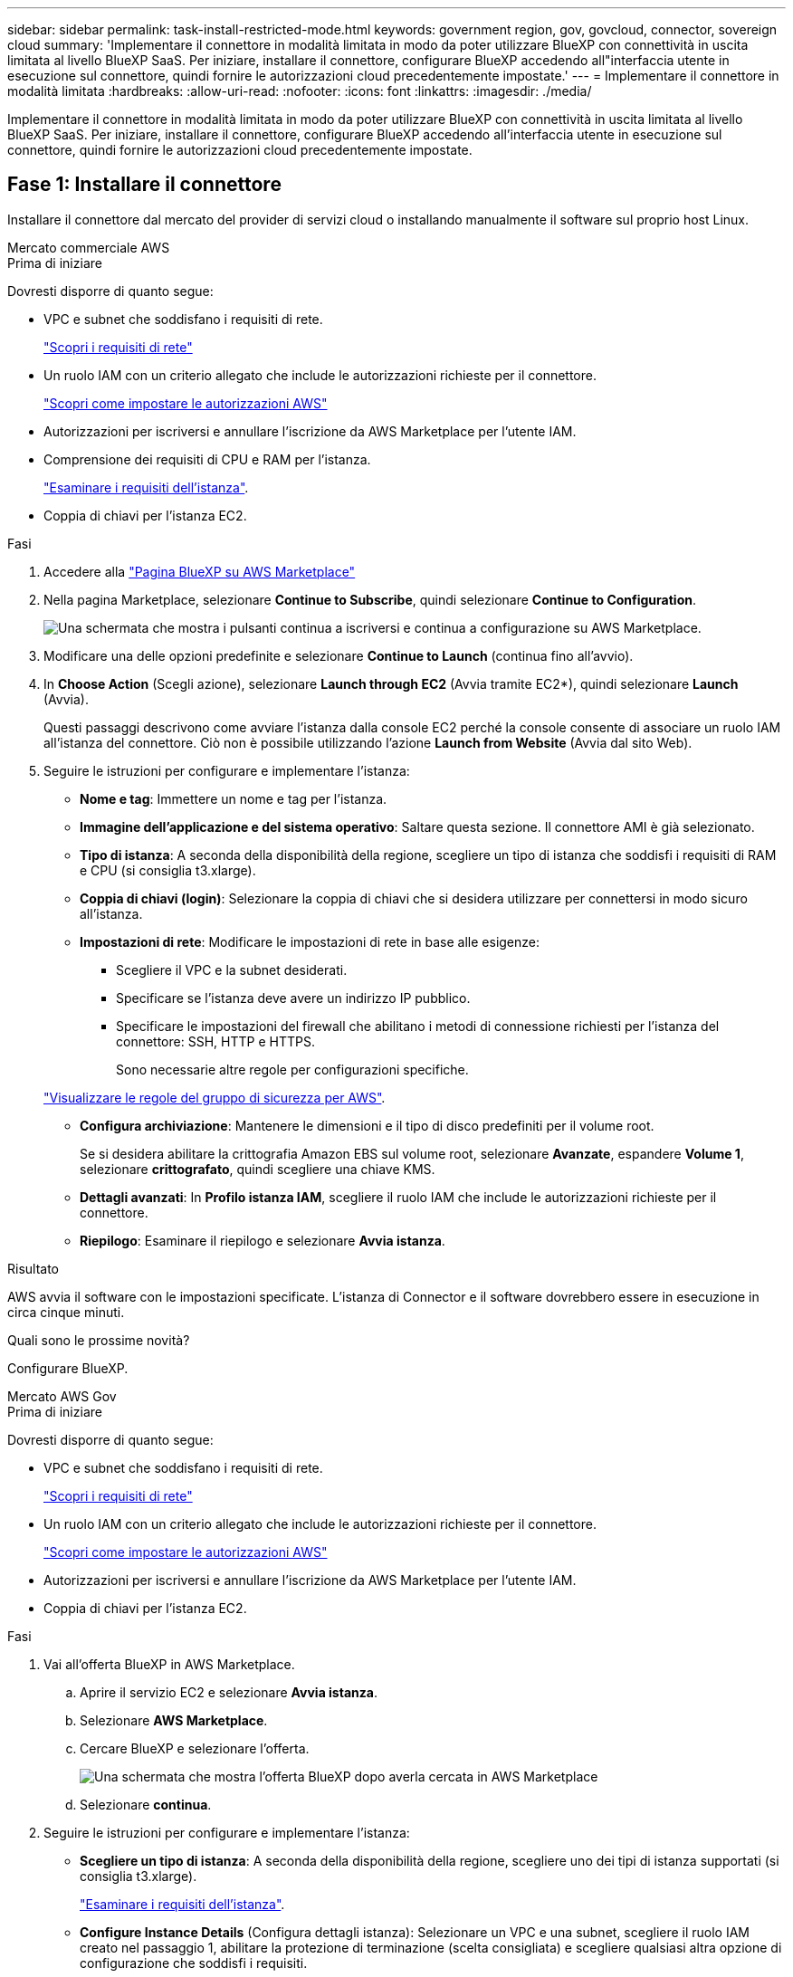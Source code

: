 ---
sidebar: sidebar 
permalink: task-install-restricted-mode.html 
keywords: government region, gov, govcloud, connector, sovereign cloud 
summary: 'Implementare il connettore in modalità limitata in modo da poter utilizzare BlueXP con connettività in uscita limitata al livello BlueXP SaaS. Per iniziare, installare il connettore, configurare BlueXP accedendo all"interfaccia utente in esecuzione sul connettore, quindi fornire le autorizzazioni cloud precedentemente impostate.' 
---
= Implementare il connettore in modalità limitata
:hardbreaks:
:allow-uri-read: 
:nofooter: 
:icons: font
:linkattrs: 
:imagesdir: ./media/


[role="lead"]
Implementare il connettore in modalità limitata in modo da poter utilizzare BlueXP con connettività in uscita limitata al livello BlueXP SaaS. Per iniziare, installare il connettore, configurare BlueXP accedendo all'interfaccia utente in esecuzione sul connettore, quindi fornire le autorizzazioni cloud precedentemente impostate.



== Fase 1: Installare il connettore

Installare il connettore dal mercato del provider di servizi cloud o installando manualmente il software sul proprio host Linux.

[role="tabbed-block"]
====
.Mercato commerciale AWS
--
.Prima di iniziare
Dovresti disporre di quanto segue:

* VPC e subnet che soddisfano i requisiti di rete.
+
link:task-prepare-restricted-mode.html["Scopri i requisiti di rete"]

* Un ruolo IAM con un criterio allegato che include le autorizzazioni richieste per il connettore.
+
link:task-prepare-restricted-mode.html#step-5-prepare-cloud-permissions["Scopri come impostare le autorizzazioni AWS"]

* Autorizzazioni per iscriversi e annullare l'iscrizione da AWS Marketplace per l'utente IAM.
* Comprensione dei requisiti di CPU e RAM per l'istanza.
+
link:task-prepare-restricted-mode.html#step-3-review-host-requirements["Esaminare i requisiti dell'istanza"].

* Coppia di chiavi per l'istanza EC2.


.Fasi
. Accedere alla https://aws.amazon.com/marketplace/pp/B018REK8QG["Pagina BlueXP su AWS Marketplace"^]
. Nella pagina Marketplace, selezionare *Continue to Subscribe*, quindi selezionare *Continue to Configuration*.
+
image:screenshot-subscribe-aws.png["Una schermata che mostra i pulsanti continua a iscriversi e continua a configurazione su AWS Marketplace."]

. Modificare una delle opzioni predefinite e selezionare *Continue to Launch* (continua fino all'avvio).
. In *Choose Action* (Scegli azione), selezionare *Launch through EC2* (Avvia tramite EC2*), quindi selezionare *Launch* (Avvia).
+
Questi passaggi descrivono come avviare l'istanza dalla console EC2 perché la console consente di associare un ruolo IAM all'istanza del connettore. Ciò non è possibile utilizzando l'azione *Launch from Website* (Avvia dal sito Web).

. Seguire le istruzioni per configurare e implementare l'istanza:
+
** *Nome e tag*: Immettere un nome e tag per l'istanza.
** *Immagine dell'applicazione e del sistema operativo*: Saltare questa sezione. Il connettore AMI è già selezionato.
** *Tipo di istanza*: A seconda della disponibilità della regione, scegliere un tipo di istanza che soddisfi i requisiti di RAM e CPU (si consiglia t3.xlarge).
** *Coppia di chiavi (login)*: Selezionare la coppia di chiavi che si desidera utilizzare per connettersi in modo sicuro all'istanza.
** *Impostazioni di rete*: Modificare le impostazioni di rete in base alle esigenze:
+
*** Scegliere il VPC e la subnet desiderati.
*** Specificare se l'istanza deve avere un indirizzo IP pubblico.
*** Specificare le impostazioni del firewall che abilitano i metodi di connessione richiesti per l'istanza del connettore: SSH, HTTP e HTTPS.
+
Sono necessarie altre regole per configurazioni specifiche.

+
link:reference-ports-aws.html["Visualizzare le regole del gruppo di sicurezza per AWS"].



** *Configura archiviazione*: Mantenere le dimensioni e il tipo di disco predefiniti per il volume root.
+
Se si desidera abilitare la crittografia Amazon EBS sul volume root, selezionare *Avanzate*, espandere *Volume 1*, selezionare *crittografato*, quindi scegliere una chiave KMS.

** *Dettagli avanzati*: In *Profilo istanza IAM*, scegliere il ruolo IAM che include le autorizzazioni richieste per il connettore.
** *Riepilogo*: Esaminare il riepilogo e selezionare *Avvia istanza*.




.Risultato
AWS avvia il software con le impostazioni specificate. L'istanza di Connector e il software dovrebbero essere in esecuzione in circa cinque minuti.

.Quali sono le prossime novità?
Configurare BlueXP.

--
.Mercato AWS Gov
--
.Prima di iniziare
Dovresti disporre di quanto segue:

* VPC e subnet che soddisfano i requisiti di rete.
+
link:task-prepare-restricted-mode.html["Scopri i requisiti di rete"]

* Un ruolo IAM con un criterio allegato che include le autorizzazioni richieste per il connettore.
+
link:task-prepare-restricted-mode.html#step-5-prepare-cloud-permissions["Scopri come impostare le autorizzazioni AWS"]

* Autorizzazioni per iscriversi e annullare l'iscrizione da AWS Marketplace per l'utente IAM.
* Coppia di chiavi per l'istanza EC2.


.Fasi
. Vai all'offerta BlueXP in AWS Marketplace.
+
.. Aprire il servizio EC2 e selezionare *Avvia istanza*.
.. Selezionare *AWS Marketplace*.
.. Cercare BlueXP e selezionare l'offerta.
+
image:screenshot-gov-cloud-mktp.png["Una schermata che mostra l'offerta BlueXP dopo averla cercata in AWS Marketplace"]

.. Selezionare *continua*.


. Seguire le istruzioni per configurare e implementare l'istanza:
+
** *Scegliere un tipo di istanza*: A seconda della disponibilità della regione, scegliere uno dei tipi di istanza supportati (si consiglia t3.xlarge).
+
link:task-prepare-restricted-mode.html["Esaminare i requisiti dell'istanza"].

** *Configure Instance Details* (Configura dettagli istanza): Selezionare un VPC e una subnet, scegliere il ruolo IAM creato nel passaggio 1, abilitare la protezione di terminazione (scelta consigliata) e scegliere qualsiasi altra opzione di configurazione che soddisfi i requisiti.
+
image:screenshot_aws_iam_role.gif["Una schermata che mostra i campi nella pagina Configure Instance (Configura istanza) di AWS. Viene selezionato il ruolo IAM che dovresti aver creato al punto 1."]

** *Add Storage* (Aggiungi storage): Mantenere le opzioni di storage predefinite.
** *Add Tags* (Aggiungi tag): Se si desidera, inserire i tag per l'istanza.
** *Configure Security Group* (Configura gruppo di protezione): Specificare i metodi di connessione richiesti per l'istanza del connettore: SSH, HTTP e HTTPS.
** *Revisione*: Rivedere le selezioni e selezionare *Avvio*.




.Risultato
AWS avvia il software con le impostazioni specificate. L'istanza di Connector e il software dovrebbero essere in esecuzione in circa cinque minuti.

.Quali sono le prossime novità?
Configurare BlueXP.

--
.Azure Marketplace
--
.Prima di iniziare
Dovresti disporre di quanto segue:

* VNET e subnet che soddisfano i requisiti di rete.
+
link:task-prepare-restricted-mode.html["Scopri i requisiti di rete"]

* Un ruolo personalizzato di Azure che include le autorizzazioni richieste per il connettore.
+
link:task-prepare-restricted-mode.html#step-5-prepare-cloud-permissions["Scopri come impostare le autorizzazioni Azure"]



.Fasi
. Accedere alla pagina NetApp Connector VM in Azure Marketplace.
+
** https://azuremarketplace.microsoft.com/en-us/marketplace/apps/netapp.netapp-oncommand-cloud-manager["Pagina di Azure Marketplace per le regioni commerciali"^]
** https://portal.azure.us/#create/netapp.netapp-oncommand-cloud-manageroccm-byol["Pagina di Azure Marketplace per le regioni governative di Azure"^]


. Selezionare *Get it now* (Ottieni ora), quindi selezionare *Continue* (continua).
. Dal portale Azure, selezionare *Create* e seguire la procedura per configurare la macchina virtuale.
+
Durante la configurazione della macchina virtuale, tenere presente quanto segue:

+
** *Dimensione della macchina virtuale*: Scegli una dimensione della macchina virtuale che soddisfi i requisiti di CPU e RAM. Si consiglia DS3 v2.
** *Dischi*: Il connettore può funzionare in modo ottimale con dischi HDD o SSD.
** *Public IP*: Se si desidera utilizzare un indirizzo IP pubblico con la macchina virtuale del connettore, l'indirizzo IP deve utilizzare una SKU di base per garantire che BlueXP utilizzi questo indirizzo IP pubblico.
+
image:screenshot-azure-sku.png["Una schermata della creazione di un nuovo indirizzo IP in Azure che consente di scegliere Basic nel campo SKU."]

+
Se invece si utilizza un indirizzo IP SKU standard, BlueXP utilizza l'indirizzo _private_ IP del connettore, invece dell'indirizzo IP pubblico. Se il computer utilizzato per accedere a BlueXP Console non dispone dell'accesso a tale indirizzo IP privato, le azioni da BlueXP Console non avranno esito positivo.

+
https://learn.microsoft.com/en-us/azure/virtual-network/ip-services/public-ip-addresses#sku["Documentazione di Azure: SKU IP pubblico"^]

** *Network Security group*: Il connettore richiede connessioni in entrata utilizzando SSH, HTTP e HTTPS.
+
link:reference-ports-azure.html["Visualizza le regole del gruppo di sicurezza per Azure"].

** *Identity*: In *Management*, selezionare *Enable system assigned Managed Identity*.
+
Questa impostazione è importante perché un'identità gestita consente alla macchina virtuale del connettore di identificarsi in Azure Active Directory senza fornire credenziali. https://docs.microsoft.com/en-us/azure/active-directory/managed-identities-azure-resources/overview["Scopri di più sulle identità gestite per le risorse Azure"^].



. Nella pagina *Review + create*, esaminare le selezioni e selezionare *Create* per avviare l'implementazione.


.Risultato
Azure implementa la macchina virtuale con le impostazioni specificate. La macchina virtuale e il software del connettore dovrebbero essere in esecuzione in circa cinque minuti.

.Quali sono le prossime novità?
Configurare BlueXP.

--
.Installazione manuale
--
.Prima di iniziare
Dovresti disporre di quanto segue:

* Privilegi root per installare il connettore.
* Dettagli su un server proxy, se è richiesto un proxy per l'accesso a Internet dal connettore.
+
È possibile configurare un server proxy dopo l'installazione, ma per farlo è necessario riavviare il connettore.

* Un certificato firmato dalla CA, se il server proxy utilizza HTTPS o se il proxy è un proxy di intercettazione.


.A proposito di questa attività
Il programma di installazione disponibile sul NetApp Support Site potrebbe essere una versione precedente. Dopo l'installazione, il connettore si aggiorna automaticamente se è disponibile una nuova versione.

.Fasi
. Verificare che docker sia attivato e in esecuzione.
+
[source, cli]
----
sudo systemctl enable docker && sudo systemctl start docker
----
. Se le variabili di sistema _http_proxy_ o _https_proxy_ sono impostate sull'host, rimuoverle:
+
[source, cli]
----
unset http_proxy
unset https_proxy
----
+
Se non si rimuovono queste variabili di sistema, l'installazione avrà esito negativo.

. Scaricare il software del connettore da https://mysupport.netapp.com/site/products/all/details/cloud-manager/downloads-tab["Sito di supporto NetApp"^], Quindi copiarlo sull'host Linux.
+
È necessario scaricare il programma di installazione del connettore "online" da utilizzare nella rete o nel cloud. Un programma di installazione "offline" separato è disponibile per il connettore, ma è supportato solo con le implementazioni in modalità privata.

. Assegnare le autorizzazioni per eseguire lo script.
+
[source, cli]
----
chmod +x Cloud-Manager-Connector-Cloud-<version>
----
+
Dove <version> è la versione del connettore scaricato.

. Eseguire lo script di installazione.
+
[source, cli]
----
 ./Cloud-Manager-Connector-Cloud-<version> --proxy <HTTP or HTTPS proxy server> --cacert <path and file name of a CA-signed certificate>
----
+
I parametri --proxy e --cakert sono facoltativi. Se si dispone di un server proxy, è necessario immettere i parametri come mostrato. Il programma di installazione non richiede di fornire informazioni su un proxy.

+
Ecco un esempio del comando che utilizza entrambi i parametri facoltativi:

+
[source, cli]
----
 ./Cloud-Manager-Connector-Cloud-V3.9.32 --proxy https://user:password@10.0.0.30:8080/ --cacert /tmp/cacert/certificate.cer
----
+
--proxy configura il connettore per l'utilizzo di un server proxy HTTP o HTTPS utilizzando uno dei seguenti formati:

+
** \http://address:port
** \http://user-name:password@address:port
** \http://domain-name%92user-name:password@address:port
** \https://address:port
** \https://user-name:password@address:port
** \https://domain-name%92user-name:password@address:port
+
Tenere presente quanto segue:

+
*** L'utente può essere un utente locale o un utente di dominio.
*** Per un utente di dominio, è necessario utilizzare il codice ASCII per \ come illustrato sopra.
*** BlueXP non supporta password che includono il carattere @.




+
--cakert specifica un certificato firmato da CA da utilizzare per l'accesso HTTPS tra il connettore e il server proxy. Questo parametro è necessario solo se si specifica un server proxy HTTPS o se il proxy è un proxy di intercettazione.



.Risultato
Il connettore è ora installato. Al termine dell'installazione, il servizio di connessione (occm) viene riavviato due volte se si specifica un server proxy.

.Quali sono le prossime novità?
Configurare BlueXP.

--
====


== Fase 2: Configurare BlueXP

Quando si accede alla console BlueXP per la prima volta, viene richiesto di scegliere un account a cui associare il connettore ed è necessario attivare la modalità limitata.


NOTE: Se si dispone già di un account e si desidera crearne un altro, è necessario utilizzare l'API tenancy. link:task-create-account.html["Scopri come creare un account BlueXP aggiuntivo"].

.Fasi
. Aprire un browser Web da un host connesso all'istanza del connettore e immettere il seguente URL:
+
https://_ipaddress_[]

. Iscriviti o accedi a BlueXP.
. Una volta effettuato l'accesso, configurare BlueXP:
+
.. Inserire un nome per il connettore.
.. Immettere un nome per un nuovo account BlueXP o selezionare un account esistente.
+
È possibile selezionare un account esistente se l'accesso è già associato a un account BlueXP.

.. Selezionare *l'esecuzione in un ambiente protetto?*
.. Selezionare *Enable restricted mode on this account* (attiva modalità limitata su questo account).
+
Tenere presente che non è possibile modificare questa impostazione dopo che BlueXP ha creato l'account. Non puoi attivare la modalità limitata in un secondo momento e non puoi disattivarla in un secondo momento.

+
Se il connettore è stato implementato in un'area governativa, la casella di controllo è già attivata e non può essere modificata. Questo perché la modalità limitata è l'unica modalità supportata nelle regioni governative.

+
image:screenshot-restricted-mode.png["Una schermata che mostra la pagina di benvenuto in cui è necessario inserire un nome di connettore, un nome account e attivare la modalità limitata per questo account."]

.. Selezionare *Let's start*.




.Risultato
Il connettore è ora installato e configurato con l'account BlueXP. Tutti gli utenti devono accedere a BlueXP utilizzando l'indirizzo IP dell'istanza del connettore.

.Quali sono le prossime novità?
Fornire a BlueXP le autorizzazioni precedentemente impostate.



== Fase 3: Fornire le autorizzazioni ad BlueXP

Se il connettore è stato distribuito da Azure Marketplace o se il software del connettore è stato installato manualmente, è necessario fornire le autorizzazioni precedentemente impostate per poter utilizzare i servizi BlueXP.

Questi passaggi non si applicano se il connettore è stato implementato da AWS Marketplace perché è stato scelto il ruolo IAM richiesto durante l'implementazione.

link:task-prepare-restricted-mode.html#step-5-prepare-cloud-permissions["Scopri come preparare le autorizzazioni cloud"].

[role="tabbed-block"]
====
.Ruolo AWS IAM
--
Collegare il ruolo IAM precedentemente creato all'istanza EC2 in cui è stato installato il connettore.

Questa procedura si applica solo se il connettore è stato installato manualmente in AWS. Per le implementazioni di AWS Marketplace, l'istanza di Connector è già stata associata a un ruolo IAM che include le autorizzazioni richieste.

.Fasi
. Accedere alla console Amazon EC2.
. Selezionare *istanze*.
. Selezionare l'istanza del connettore.
. Selezionare *azioni > sicurezza > Modifica ruolo IAM*.
. Selezionare il ruolo IAM e selezionare *Aggiorna ruolo IAM*.


.Risultato
BlueXP dispone ora delle autorizzazioni necessarie per eseguire azioni in AWS per conto dell'utente.

--
.Chiave di accesso AWS
--
Fornire a BlueXP la chiave di accesso AWS per un utente IAM che dispone delle autorizzazioni necessarie.

.Fasi
. Nella parte superiore destra della console BlueXP, selezionare l'icona Impostazioni e selezionare *credenziali*.
+
image:screenshot_settings_icon.gif["Una schermata che mostra l'icona Settings (Impostazioni) in alto a destra della console BlueXP."]

. Selezionare *Aggiungi credenziali* e seguire la procedura guidata.
+
.. *Credentials Location*: Selezionare *Amazon Web Services > Connector*.
.. *Definisci credenziali*: Inserire una chiave di accesso AWS e una chiave segreta.
.. *Marketplace Subscription*: Consente di associare un abbonamento Marketplace a queste credenziali sottoscrivendo ora o selezionando un abbonamento esistente.
.. *Revisione*: Confermare i dettagli relativi alle nuove credenziali e selezionare *Aggiungi*.




.Risultato
BlueXP dispone ora delle autorizzazioni necessarie per eseguire azioni in AWS per conto dell'utente.

--
.Ruolo di Azure
--
Accedere al portale Azure e assegnare il ruolo personalizzato Azure alla macchina virtuale Connector per una o più sottoscrizioni.

.Fasi
. Dal portale Azure, aprire il servizio *Subscriptions* e selezionare l'abbonamento.
. Selezionare *Access Control (IAM)* > *Add* > *Add role assignment*.
. Nella scheda *ruolo*, selezionare il ruolo *operatore BlueXP* e selezionare *Avanti*.
+

NOTE: BlueXP Operator è il nome predefinito fornito nel criterio BlueXP. Se si sceglie un nome diverso per il ruolo, selezionare il nome desiderato.

. Nella scheda *membri*, completare la seguente procedura:
+
.. Assegnare l'accesso a un'identità * gestita.
.. Selezionare *Select members*, selezionare l'abbonamento in cui è stata creata la macchina virtuale Connector, scegliere *Virtual Machine*, quindi selezionare la macchina virtuale Connector.
.. Selezionare *Seleziona*.
.. Selezionare *Avanti*.
.. Selezionare *Rivedi + assegna*.
.. Se si desidera gestire le risorse in abbonamenti Azure aggiuntivi, passare a tale abbonamento e ripetere la procedura.




.Risultato
BlueXP dispone ora delle autorizzazioni necessarie per eseguire azioni in Azure per conto dell'utente.

--
.Entità del servizio Azure
--
Fornire a BlueXP le credenziali per l'entità del servizio Azure precedentemente configurata.

.Fasi
. Nella parte superiore destra della console BlueXP, selezionare l'icona Impostazioni e selezionare *credenziali*.
+
image:screenshot_settings_icon.gif["Una schermata che mostra l'icona Settings (Impostazioni) in alto a destra della console BlueXP."]

. Selezionare *Aggiungi credenziali* e seguire la procedura guidata.
+
.. *Credentials Location*: Selezionare *Microsoft Azure > Connector*.
.. *Definisci credenziali*: Immettere le informazioni relative all'entità del servizio Azure Active Directory che concede le autorizzazioni richieste:
+
*** ID dell'applicazione (client)
*** ID directory (tenant)
*** Segreto del client


.. *Marketplace Subscription*: Consente di associare un abbonamento Marketplace a queste credenziali sottoscrivendo ora o selezionando un abbonamento esistente.
.. *Revisione*: Confermare i dettagli relativi alle nuove credenziali e selezionare *Aggiungi*.




.Risultato
BlueXP dispone ora delle autorizzazioni necessarie per eseguire azioni in Azure per conto dell'utente.

--
.Account del servizio Google Cloud
--
Associare l'account del servizio alla macchina virtuale del connettore.

.Fasi
. Accedere al portale Google Cloud e assegnare l'account del servizio all'istanza della macchina virtuale del connettore.
+
https://cloud.google.com/compute/docs/access/create-enable-service-accounts-for-instances#changeserviceaccountandscopes["Documentazione di Google Cloud: Modifica dell'account del servizio e degli ambiti di accesso per un'istanza"^]

. Se si desidera gestire le risorse in altri progetti, concedere l'accesso aggiungendo l'account di servizio con il ruolo BlueXP a tale progetto. Dovrai ripetere questo passaggio per ogni progetto.


.Risultato
BlueXP dispone ora delle autorizzazioni necessarie per eseguire azioni in Google Cloud per tuo conto.

--
====